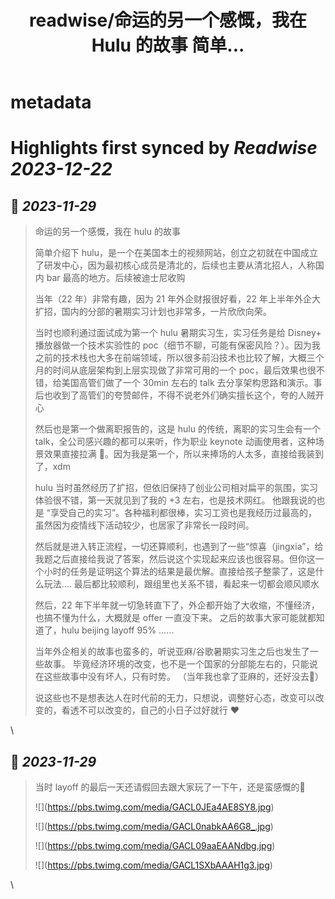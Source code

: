 :PROPERTIES:
:title: readwise/命运的另一个感慨，我在 Hulu 的故事 简单...
:END:


* metadata
:PROPERTIES:
:author: [[real_kai42 on Twitter]]
:full-title: "命运的另一个感慨，我在 Hulu 的故事 简单..."
:category: [[tweets]]
:url: https://twitter.com/real_kai42/status/1729532303037317458
:image-url: https://pbs.twimg.com/profile_images/1706347168393764864/DoRcb3kd.jpg
:END:

* Highlights first synced by [[Readwise]] [[2023-12-22]]
** 📌 [[2023-11-29]]
#+BEGIN_QUOTE
命运的另一个感慨，我在 hulu 的故事

简单介绍下 hulu，是一个在美国本土的视频网站，创立之初就在中国成立了研发中心，因为最初核心成员是清北的，后续也主要从清北招人，人称国内 bar 最高的地方。后续被迪士尼收购

当年（22 年）非常有趣，因为 21 年外企财报很好看，22 年上半年外企大扩招，国内的分部的暑期实习计划也非常多，一片欣欣向荣。

当时也顺利通过面试成为第一个 hulu 暑期实习生，实习任务是给 Disney+ 播放器做一个技术实验性的 poc（细节不聊，可能有保密风险？）。因为我之前的技术栈也大多在前端领域，所以很多前沿技术也比较了解，大概三个月的时间从底层架构到上层实现做了非常可用的一个 poc，最后效果也很不错，给美国高管们做了一个 30min 左右的 talk 去分享架构思路和演示。事后也收到了高管们的夸赞邮件，不得不说老外们确实擅长这个，夸的人贼开心

然后也是第一个做离职报告的，这是 hulu 的传统，离职的实习生会有一个 talk，全公司感兴趣的都可以来听，作为职业 keynote 动画使用者，这种场景效果直接拉满 🤠。因为我是第一个，所以来捧场的人太多，直接给我装到了，xdm

hulu 当时虽然经历了扩招，但依旧保持了创业公司相对扁平的氛围，实习体验很不错，第一天就见到了我的 +3 左右，也是技术网红。 他跟我说的也是 “享受自己的实习”。各种福利都很棒，实习工资也是我经历过最高的，虽然因为疫情线下活动较少，也居家了非常长一段时间。

然后就是进入转正流程，一切还算顺利，也遇到了一些“惊喜（jingxia”，给我题之后直接给我说了答案，然后说这个实现起来应该也很容易。但你这一个小时的任务是证明这个算法的结果是最优解。直接给孩子整蒙了，这是什么玩法....
最后都比较顺利，跟组里也关系不错，看起来一切都会顺风顺水

然后，22 年下半年就一切急转直下了，外企都开始了大收缩，不懂经济，也搞不懂为什么，大概就是 offer 一直没下来。 之后的故事大家可能就都知道了，hulu beijing layoff 95% ......

当年外企相关的故事也蛮多的，听说亚麻/谷歌暑期实习生之后也发生了一些故事。
毕竟经济环境的改变，也不是一个国家的分部能左右的，只能说在这些故事中没有坏人，只有时势。 （当年我也拿了亚麻的，还好没去🤣）

说这些也不是想表达人在时代前的无力，只想说，调整好心态，改变可以改变的，看透不可以改变的，自己的小日子过好就行 ❤️ 
#+END_QUOTE\
** 📌 [[2023-11-29]]
#+BEGIN_QUOTE
当时 layoff 的最后一天还请假回去跟大家玩了一下午，还是蛮感慨的🥹 

![](https://pbs.twimg.com/media/GACL0JEa4AE8SY8.jpg) 

![](https://pbs.twimg.com/media/GACL0nabkAA6G8_.jpg) 

![](https://pbs.twimg.com/media/GACL09aaEAANdbg.jpg) 

![](https://pbs.twimg.com/media/GACL1SXbAAAH1g3.jpg) 
#+END_QUOTE\